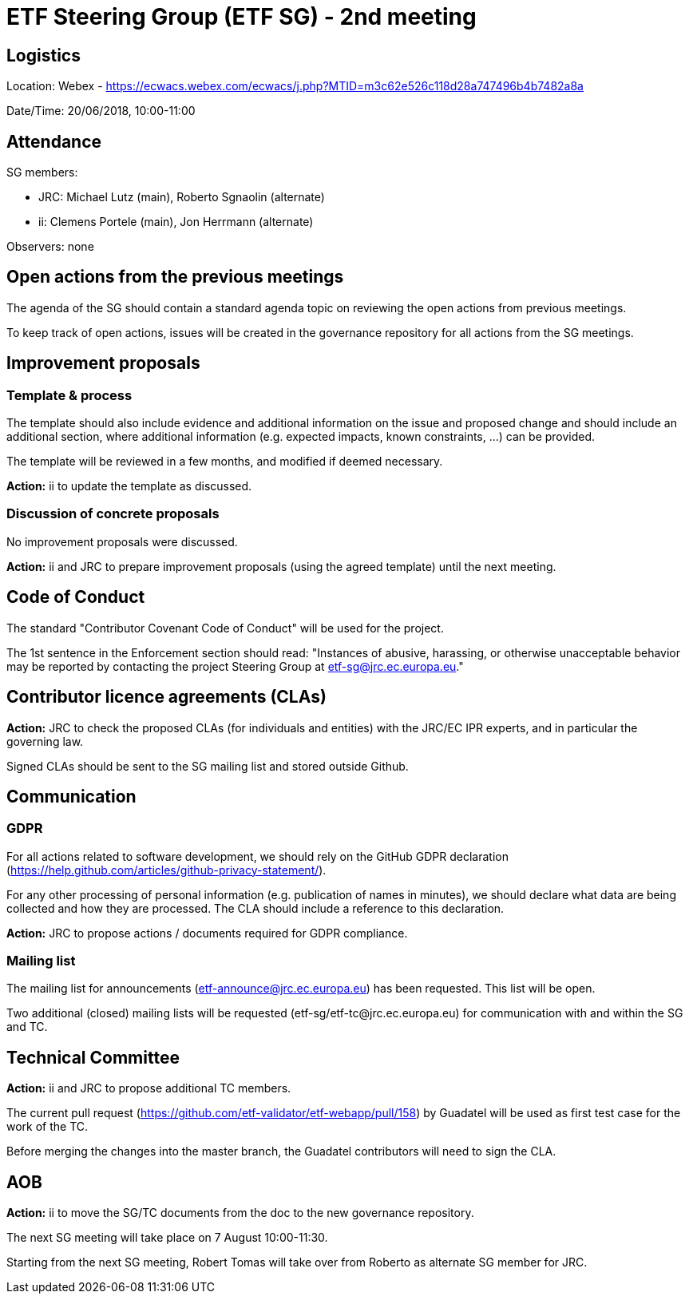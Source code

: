 = ETF Steering Group (ETF SG) - 2nd meeting

== Logistics

Location: Webex - https://ecwacs.webex.com/ecwacs/j.php?MTID=m3c62e526c118d28a747496b4b7482a8a

Date/Time: 20/06/2018, 10:00-11:00

== Attendance

SG members:

* JRC: Michael Lutz (main), Roberto Sgnaolin (alternate)
* ii: Clemens Portele (main), Jon Herrmann (alternate)

Observers: none

== Open actions from the previous meetings
The agenda of the SG should contain a standard agenda topic on reviewing the open actions from previous meetings.

To keep track of open actions, issues will be created in the governance repository for all actions from the SG meetings.

== Improvement proposals
=== Template & process
The template should also include evidence and additional information on the issue and proposed change and should include an additional section, where additional information (e.g. expected impacts, known constraints, ...) can be provided.

The template will be reviewed in a few months, and modified if deemed necessary.

*Action:* ii to update the template as discussed.

=== Discussion of concrete proposals
No improvement proposals were discussed.

*Action:* ii and JRC to prepare improvement proposals (using the agreed template) until the next meeting.

== Code of Conduct
The standard "Contributor Covenant Code of Conduct" will be used for the project. 

The 1st sentence in the Enforcement section should read: "Instances of abusive, harassing, or otherwise unacceptable behavior may be reported by contacting the project Steering Group at etf-sg@jrc.ec.europa.eu."

== Contributor licence agreements (CLAs)
*Action:* JRC to check the proposed CLAs (for individuals and entities) with the JRC/EC IPR experts, and in particular the governing law.

Signed CLAs should be sent to the SG mailing list and stored outside Github.

== Communication
=== GDPR
For all actions related to software development, we should rely on the GitHub GDPR declaration (https://help.github.com/articles/github-privacy-statement/).

For any other processing of personal information (e.g. publication of names in minutes), we should declare what data are being collected and how they are processed. The CLA should include a reference to this declaration.

*Action:* JRC to propose actions / documents required for GDPR compliance.

=== Mailing list
The mailing list for announcements (etf-announce@jrc.ec.europa.eu) has been requested. This list will be open.

Two additional (closed) mailing lists will be requested (etf-sg/etf-tc@jrc.ec.europa.eu) for communication with and within the SG and TC.

== Technical Committee
*Action:* ii and JRC to propose additional TC members.

The current pull request (https://github.com/etf-validator/etf-webapp/pull/158) by Guadatel will be used as first test case for the work of the TC.

Before merging the changes into the master branch, the Guadatel contributors will need to sign the CLA.

== AOB
*Action:* ii  to move the SG/TC documents from the doc to the new governance repository.

The next SG meeting will take place on 7 August 10:00-11:30.

Starting from the next SG meeting, Robert Tomas will take over from Roberto as alternate SG member for JRC.
